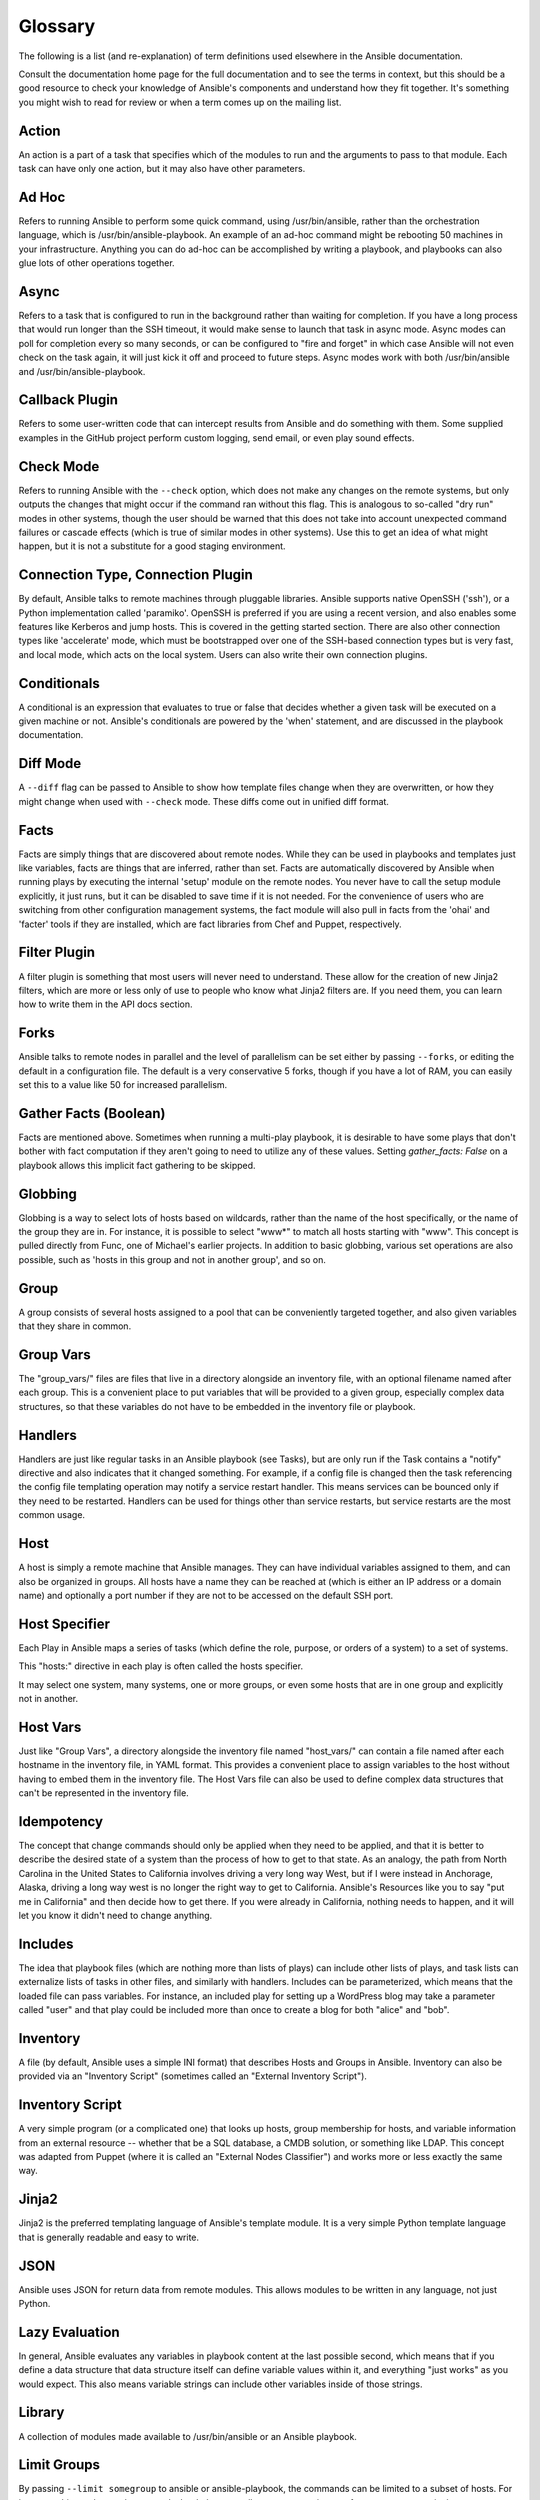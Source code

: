 Glossary
========

The following is a list (and re-explanation) of term definitions used elsewhere in the Ansible documentation.

Consult the documentation home page for the full documentation and to see the terms in context, but this should be a good resource
to check your knowledge of Ansible's components and understand how they fit together.  It's something you might wish to read for review or
when a term comes up on the mailing list.

Action
++++++

An action is a part of a task that specifies which of the modules to run and the arguments to pass to that module.  Each task can have only one action, but it may also have other parameters.

Ad Hoc
++++++

Refers to running Ansible to perform some quick command, using /usr/bin/ansible, rather than the orchestration language, which is
/usr/bin/ansible-playbook.  An example of an ad-hoc command might be rebooting 50 machines in your infrastructure.  Anything
you can do ad-hoc can be accomplished by writing a playbook, and playbooks can also glue lots of other operations together.

Async
+++++

Refers to a task that is configured to run in the background rather than waiting for completion.  If you have a long process
that would run longer than the SSH timeout, it would make sense to launch that task in async mode.  Async modes can poll
for completion every so many seconds, or can be configured to "fire and forget" in which case Ansible will not even
check on the task again, it will just kick it off and proceed to future steps.  Async modes work with both /usr/bin/ansible
and /usr/bin/ansible-playbook.

Callback Plugin
+++++++++++++++

Refers to some user-written code that can intercept results from Ansible and do something with them.  Some supplied examples
in the GitHub project perform custom logging, send email, or even play sound effects.

Check Mode
++++++++++

Refers to running Ansible with the ``--check`` option, which does not make any changes on the remote systems, but only outputs the changes that
might occur if the command ran without this flag.  This is analogous to so-called "dry run" modes in other systems, though the user should
be warned that this does not take into account unexpected command failures or cascade effects (which is true of similar modes in other
systems).  Use this to get an idea of what might happen, but it is not a substitute for a good staging environment.

Connection Type, Connection Plugin
++++++++++++++++++++++++++++++++++

By default, Ansible talks to remote machines through pluggable libraries.  Ansible supports native OpenSSH ('ssh'), or a Python
implementation called 'paramiko'.  OpenSSH is preferred if you are using a recent version, and also enables some features 
like Kerberos and jump hosts.  This is covered in the getting started section.  
There are also other connection types like 'accelerate' mode, which must be bootstrapped
over one of the SSH-based connection types but is very fast, and local mode, which acts on the local system.  
Users can also write their own connection plugins.

Conditionals
++++++++++++

A conditional is an expression that evaluates to true or false that decides whether a given task will be executed on a given
machine or not.   Ansible's conditionals are powered by the 'when' statement, and are 
discussed in the playbook documentation.

Diff Mode
+++++++++

A ``--diff`` flag can be passed to Ansible to show how template files change when they are overwritten, or how they might change when used
with ``--check`` mode.   These diffs come out in unified diff format.

Facts
+++++

Facts are simply things that are discovered about remote nodes.  While they can be used in playbooks and templates just like variables, facts
are things that are inferred, rather than set.  Facts are automatically discovered by Ansible when running plays by executing the internal 'setup'
module on the remote nodes.  You never have to call the setup module explicitly, it just runs, but it can be disabled to save time if it is
not needed.  For the convenience of users who are switching from other configuration management systems, the fact module will also pull in facts from the 'ohai' and 'facter'
tools if they are installed, which are fact libraries from Chef and Puppet, respectively.

Filter Plugin
+++++++++++++

A filter plugin is something that most users will never need to understand.  These allow for the creation of new Jinja2 filters, which
are more or less only of use to people who know what Jinja2 filters are.  If you need them, you can learn how to write them in the API
docs section.

Forks
+++++

Ansible talks to remote nodes in parallel and the level of parallelism can be set either by passing ``--forks``, or editing the default in a configuration
file.  The default is a very conservative 5 forks, though if you have a lot of RAM, you can easily set this to a value like 50 for increased
parallelism.  

Gather Facts (Boolean)
++++++++++++++++++++++

Facts are mentioned above.  Sometimes when running a multi-play playbook, it is desirable to have some plays that don't bother with fact
computation if they aren't going to need to utilize any of these values.  Setting `gather_facts: False` on a playbook allows this implicit
fact gathering to be skipped.

Globbing
++++++++

Globbing is a way to select lots of hosts based on wildcards, rather than the name of the host specifically, or the name of the group
they are in.  For instance, it is possible to select "www*" to match all hosts starting with "www".   This concept is pulled directly
from Func, one of Michael's earlier projects.  In addition to basic globbing, various set operations are also possible, such as
'hosts in this group and not in another group', and so on.

Group
+++++

A group consists of several hosts assigned to a pool that can be conveniently targeted together, and also given variables that they share in
common.

Group Vars
++++++++++

The "group_vars/" files are files that live in a directory alongside an inventory file, with an optional filename named after each group.
This is a convenient place to put variables that will be provided to a given group, especially complex data structures, so that these
variables do not have to be embedded in the inventory file or playbook.

Handlers
++++++++

Handlers are just like regular tasks in an Ansible playbook (see Tasks), but are only run if the Task contains a "notify" directive and
also indicates that it changed something.  For example, if a config file is changed then the task referencing the config file templating
operation may notify a service restart handler.  This means services can be bounced only if they need to be restarted.
Handlers can be used for things other than service restarts, but service restarts are the most common usage.

Host
++++

A host is simply a remote machine that Ansible manages.  They can have individual variables assigned to them, and can also be organized
in groups.  All hosts have a name they can be reached at (which is either an IP address or a domain name) and optionally a port number
if they are not to be accessed on the default SSH port.

Host Specifier
++++++++++++++

Each Play in Ansible maps a series of tasks (which define the role, purpose, or orders of a system) to a set of systems.

This "hosts:" directive in each play is often called the hosts specifier.

It may select one system, many systems, one or more groups, or even some hosts that are in one group and explicitly not in another.

Host Vars
+++++++++

Just like "Group Vars", a directory alongside the inventory file named "host_vars/" can contain a file named after each hostname in
the inventory file, in YAML format.  This provides a convenient place to assign variables to the host without having to embed
them in the inventory file.  The Host Vars file can also be used to define complex data structures that can't be represented in the
inventory file.

Idempotency
+++++++++++

The concept that change commands should only be applied when they need to be applied, and that it is better to describe the desired
state of a system than the process of how to get to that state.  As an analogy, the path from North Carolina in the United States to
California involves driving a very long way West, but if I were instead in Anchorage, Alaska, driving a long way west is no longer
the right way to get to California.  Ansible's Resources like you to say "put me in California" and then decide how to get there.  If
you were already in California, nothing needs to happen, and it will let you know it didn't need to change anything.

Includes
++++++++

The idea that playbook files (which are nothing more than lists of plays) can include other lists of plays, and task lists
can externalize lists of tasks in other files, and similarly with handlers.  Includes can be parameterized, which means that the
loaded file can pass variables.  For instance, an included play for setting up a WordPress blog may take a parameter called "user"
and that play could be included more than once to create a blog for both "alice" and "bob".

Inventory
+++++++++

A file (by default, Ansible uses a simple INI format) that describes Hosts and Groups in Ansible.  Inventory can also be provided
via an "Inventory Script" (sometimes called an "External Inventory Script").  

Inventory Script
++++++++++++++++

A very simple program (or a complicated one) that looks up hosts, group membership for hosts, and variable information from an external
resource -- whether that be a SQL database, a CMDB solution, or something like LDAP.  This concept was adapted from Puppet (where it is
called an "External Nodes Classifier") and works more or less exactly the same way.

Jinja2
++++++

Jinja2 is the preferred templating language of Ansible's template module.  It is a very simple Python template language that is generally
readable and easy to write.

JSON
++++

Ansible uses JSON for return data from remote modules.  This allows modules to be written in any language, not just Python.

Lazy Evaluation
+++++++++++++++

In general, Ansible evaluates any variables in playbook content at the last possible second, which means that if you define a data structure
that data structure itself can define variable values within it, and everything "just works" as you would expect.  This also means variable
strings can include other variables inside of those strings.

Library
+++++++

A collection of modules made available to /usr/bin/ansible or an Ansible playbook.

Limit Groups
++++++++++++

By passing ``--limit somegroup`` to ansible or ansible-playbook, the commands can be limited to a subset of hosts.  For instance, 
this can be used to run a playbook that normally targets an entire set of servers to one particular server.

Local Action
++++++++++++

A local_action directive in a playbook targeting remote machines means that the given step will actually occur on the local
machine, but that the variable '{{ ansible_hostname }}' can be passed in to reference the remote hostname being referred to in
that step.  This can be used to trigger, for example, an rsync operation.

Local Connection
++++++++++++++++

By using "connection: local" in a playbook, or passing "-c local" to /usr/bin/ansible, this indicates that we are managing the local
host and not a remote machine.

Lookup Plugin
+++++++++++++

A lookup plugin is a way to get data into Ansible from the outside world.  These are how such things as "with_items", a basic looping plugin, are implemented,
but there are also lookup plugins like "with_file" which loads data from a file, and even ones for querying environment variables,
DNS text records, or key value stores.  Lookup plugins can also be accessed in templates, e.g., ``{{ lookup('file','/path/to/file') }}``.

Loops
+++++

Generally, Ansible is not a programming language. It prefers to be more declarative, though various constructs like "with_items"
allow a particular task to be repeated for multiple items in a list.  Certain modules, like yum and apt, are actually optimized
for this, and can install all packages given in those lists within a single transaction, dramatically speeding up total
time to configuration.

Modules
+++++++

Modules are the units of work that Ansible ships out to remote machines.   Modules are kicked off by either /usr/bin/ansible or
/usr/bin/ansible-playbook (where multiple tasks use lots of different modules in conjunction).  Modules can be implemented in any
language, including Perl, Bash, or Ruby -- but can leverage some useful communal library code if written in Python.  Modules just
have to return JSON or simple key=value pairs.  Once modules are executed on remote machines, they are removed, so no long running
daemons are used.  Ansible refers to the collection of available modules as a 'library'.

Multi-Tier
++++++++++

The concept that IT systems are not managed one system at a time, but by interactions between multiple systems, and groups of systems, in
well defined orders.  For instance, a web server may need to be updated before a database server, and pieces on the web server may need
to be updated after *THAT* database server, and various load balancers and monitoring servers may need to be contacted.  Ansible models
entire IT topologies and workflows rather than looking at configuration from a "one system at a time" perspective.

Notify
++++++

The act of a task registering a change event and informing a handler task that another action needs to be run at the end of the play.
If a handler is notified by multiple tasks, it will still be run only once.  Handlers are run in the order they are listed, not
in the order that they are notified.

Orchestration
+++++++++++++

Many software automation systems use this word to mean different things.  Ansible uses it as a conductor would conduct an orchestra.
A datacenter or cloud architecture is full of many systems, playing many parts -- web servers, database servers, maybe load balancers,
monitoring systems, continuous integration systems, etc.  In performing any process, it is necessary to touch systems in particular orders,
often to simulate rolling updates or to deploy software correctly.  Some system may perform some steps, then others, then previous systems
already processed may need to perform more steps.  Along the way, emails may need to be sent or web services contacted.  Ansible
orchestration is all about modeling that kind of process.

paramiko
++++++++

By default, Ansible manages machines over SSH.   The library that Ansible uses by default to do this is a Python-powered library called
paramiko.  The paramiko library is generally fast and easy to manage, though users desiring Kerberos or Jump Host support may wish to switch
to a native SSH binary such as OpenSSH by specifying the connection type in their playbook, or using the "-c ssh" flag.

Playbooks
+++++++++

Playbooks are the language by which Ansible orchestrates, configures, administers, or deploys systems.  They are called playbooks partially because it's a sports analogy, and it's supposed to be fun using them.  They aren't workbooks :)

Plays
+++++

A playbook is a list of plays.  A play is minimally a mapping between a set of hosts selected by a host specifier (usually chosen by groups, but sometimes by hostname
globs) and the tasks which run on those hosts to define the role that those systems will perform. There
can be one or many plays in a playbook.

Pull Mode
+++++++++

By default, Ansible runs in push mode, which allows it very fine-grained control over when it talks to each system.  Pull mode is
provided for when you would rather have nodes check in every N minutes on a particular schedule.  It uses a program called ansible-pull and can also be set up (or reconfigured) using a push-mode playbook.  Most Ansible users use push mode, but pull mode is included for variety and the sake
of having choices.

ansible-pull works by checking configuration orders out of git on a crontab and then managing the machine locally, using the local
connection plugin.

Push Mode
+++++++++

Push mode is the default mode of Ansible. In fact, it's not really a mode at all -- it's just how Ansible works when you aren't
thinking about it.  Push mode allows Ansible to be fine-grained and conduct nodes through complex orchestration processes without
waiting for them to check in.

Register Variable
+++++++++++++++++

The result of running any task in Ansible can be stored in a variable for use in a template or a conditional statement.
The keyword used to define the variable is called 'register', taking its name from the idea of registers in assembly
programming (though Ansible will never feel like assembly programming).  There are an infinite number of variable names
you can use for registration.

Resource Model
++++++++++++++

Ansible modules work in terms of resources.   For instance, the file module will select a particular file
and ensure that the attributes of that resource match a particular model. As an example, we might wish to change the owner of /etc/motd
to 'root' if it is not already set to root, or set its mode to '0644' if it is not already set to '0644'.  The resource models
are 'idempotent' meaning change commands are not run unless needed, and Ansible will bring the system back to a desired
state regardless of the actual state -- rather than you having to tell it how to get to the state.

Roles
+++++

Roles are units of organization in Ansible.  Assigning a role to a group of hosts (or a set of groups, or host patterns, etc.) implies that they should implement a specific behavior.  A role
may include applying certain variable values, certain tasks, and certain handlers -- or just one or more of these things.  Because of the file structure associated with a role, roles become
redistributable units that allow you to share behavior among playbooks -- or even with other users.

Rolling Update
++++++++++++++

The act of addressing a number of nodes in a group N at a time to avoid updating them all at once and bringing the system
offline.  For instance, in a web topology of 500 nodes handling very large volume, it may be reasonable to update 10 or 20
machines at a time, moving on to the next 10 or 20 when done.  The "serial:" keyword in an Ansible playbook controls the
size of the rolling update pool.  The default is to address the batch size all at once, so this is something that you must
opt-in to.  OS configuration (such as making sure config files are correct) does not typically have to use the rolling update
model, but can do so if desired.

Runner
++++++

A core software component of Ansible that is the power behind /usr/bin/ansible directly -- and corresponds to the invocation
of each task in a playbook.  The Runner is something Ansible developers may talk about, but it's not really user land
vocabulary.

Serial
++++++

See "Rolling Update".

Sudo
++++

Ansible does not require root logins, and since it's daemonless, definitely does not require root level daemons (which can
be a security concern in sensitive environments).  Ansible can log in and perform many operations wrapped in a sudo command,
and can work with both password-less and password-based sudo.  Some operations that don't normally work with sudo (like scp
file transfer) can be achieved with Ansible's copy, template, and fetch modules while running in sudo mode.

SSH (Native)
++++++++++++

Native OpenSSH as an Ansible transport is specified with "-c ssh" (or a config file, or a directive in the playbook)
and can be useful if wanting to login via Kerberized SSH or using SSH jump hosts, etc.  In 1.2.1, 'ssh' will be used by default if the OpenSSH binary
on the control machine is sufficiently new.  Previously, Ansible selected 'paramiko' as a default.  
Using a client that supports ControlMaster and ControlPersist is recommended for maximum performance -- if you don't have that and don't need Kerberos, jump hosts, or other features, paramiko is a good choice.  Ansible will warn you if it doesn't detect ControlMaster/ControlPersist capability.

Tags
++++

Ansible allows tagging resources in a playbook with arbitrary keywords, and then running only the parts of the playbook that
correspond to those keywords.  For instance, it is possible to have an entire OS configuration, and have certain steps
labeled "ntp", and then run just the "ntp" steps to reconfigure the time server information on a remote host.

Tasks
+++++

Playbooks exist to run tasks.  Tasks combine an action (a module and its arguments) with a name and optionally some other keywords (like looping directives).   Handlers are also tasks, but they are a special kind of task that do not run unless they are notified by name when a task reports an underlying change on a remote system.

Templates
+++++++++

Ansible can easily transfer files to remote systems, but often it is desirable to substitute variables in other files.  Variables
may come from the inventory file, Host Vars, Group Vars, or Facts. Templates use the Jinja2 template engine and can also include logical
constructs like loops and if statements.

Transport
+++++++++

Ansible uses "Connection Plugins" to define types of available transports.  These are simply how Ansible will reach out to managed systems.  Transports included are paramiko, SSH (using OpenSSH), and local.

When
++++

An optional conditional statement attached to a task that is used to determine if the task should run or not. If the expression following the "when:" keyword evaluates to false, the task will be ignored.

Van Halen
+++++++++

For no particular reason, other than the fact that Michael really likes them, all Ansible releases are codenamed after Van Halen songs.  There is no preference given to David Lee Roth vs. Sammy Lee Hagar-era songs, and instrumentals are also allowed.  It is unlikely that there will ever be a Jump release, but a Van Halen III codename release is possible.  You never know.

Vars (Variables)
++++++++++++++++

As opposed to Facts, variables are names of values (they can be simple scalar values -- integers, booleans, strings) or complex ones (dictionaries/hashes, lists) that can be used in templates and playbooks.  They are declared things, not things that are inferred from the remote system's current state or nature (which is what Facts are).

YAML
++++

Ansible does not want to force people to write programming language code to automate infrastructure, so Ansible uses YAML to define playbook configuration languages and also variable files.  YAML is nice because it has a minimum of syntax and is very clean and easy for people to skim.  It is a good data format for configuration files and humans, but also machine readable.  Ansible's usage of YAML stemmed from Michael's first use of it inside of Cobbler around 2006.  YAML is fairly popular in the dynamic language community and the format has libraries available
for serialization in many languages (Python, Perl, Ruby, etc.).

.. seealso::

   :doc:`faq`
       Frequently asked questions
   :doc:`playbooks`
       An introduction to playbooks
   :doc:`playbooks_best_practices`
       Best practices advice
   `User Mailing List <http://groups.google.com/group/ansible-devel>`_
       Have a question?  Stop by the google group!
   `irc.freenode.net <http://irc.freenode.net>`_
       #ansible IRC chat channel

